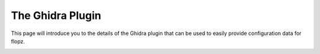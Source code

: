 The Ghidra Plugin
=================

This page will introduce you to the details of the Ghidra plugin that can be used to
easily provide configuration data for flopz.

.. image:: images/arch_ghidra.png